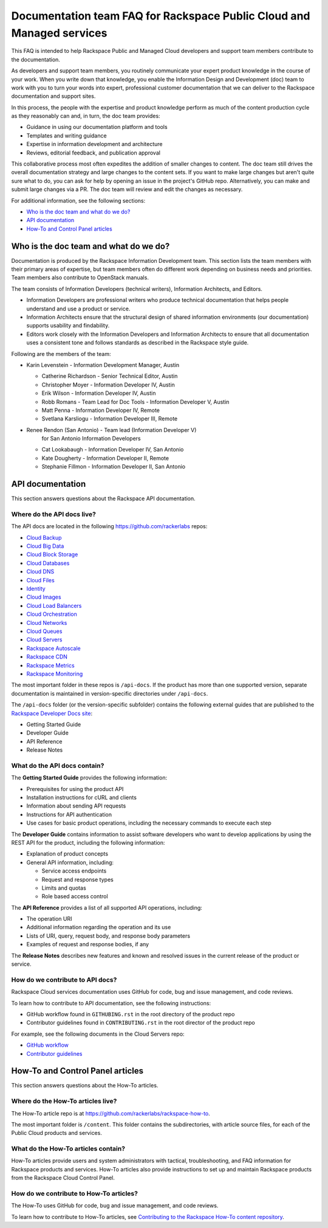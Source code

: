 ======================================================================
Documentation team FAQ for Rackspace Public Cloud and Managed services
======================================================================

This FAQ is intended to help Rackspace Public and Managed Cloud developers
and support team members contribute to the documentation.

As developers and support team members, you routinely communicate your expert
product knowledge in the course of your work. When you write down that
knowledge, you enable the Information Design and Development (doc) team to
work with you to turn your words into expert, professional customer
documentation that we can deliver to the Rackspace documentation and support
sites.

In this process, the people with the expertise and product knowledge perform as
much of the content production cycle as they reasonably can and, in turn, the
doc team provides:

* Guidance in using our documentation platform and tools
* Templates and writing guidance
* Expertise in information development and architecture
* Reviews, editorial feedback, and publication approval

This collaborative process most often expedites the addition of smaller changes
to content. The doc team still drives the overall documentation strategy and
large changes to the content sets. If you want to make large changes but aren't
quite sure what to do, you can ask for help by opening an issue in the
project's GitHub repo. Alternatively, you can make and submit large changes via
a PR. The doc team will review and edit the changes as necessary.

For additional information, see the following sections:

* `Who is the doc team and what do we do?`_
* `API documentation`_
* `How-To and Control Panel articles`_

Who is the doc team and what do we do?
~~~~~~~~~~~~~~~~~~~~~~~~~~~~~~~~~~~~~~

Documentation is produced by the Rackspace Information Development team. This
section lists the team members with their primary areas of expertise, but team
members often do different work depending on business needs and priorities.
Team members also contribute to OpenStack manuals.

The team consists of Information Developers (technical writers), Information
Architects, and Editors.

* Information Developers are professional writers who produce technical
  documentation that helps people understand and use a product or service.
* Information Architects ensure that the structural design of shared
  information environments (our documentation) supports usability and
  findability.
* Editors work closely with the Information Developers and Information
  Architects to ensure that all documentation uses a consistent tone and
  follows standards as described in the Rackspace style guide.

Following are the members of the team:

* Karin Levenstein - Information Development Manager, Austin

  * Catherine Richardson - Senior Technical Editor, Austin
  * Christopher Moyer - Information Developer IV, Austin
  * Erik Wilson - Information Developer IV, Austin
  * Robb Romans - Team Lead for Doc Tools - Information Developer V, Austin
  * Matt Penna - Information Developer IV, Remote
  * Svetlana Karsliogu - Information Developer III, Remote

* Renee Rendon (San Antonio) - Team lead (Information Developer V)
                              for San Antonio Information Developers

  * Cat Lookabaugh - Information Developer IV, San Antonio
  * Kate Dougherty - Information Developer II, Remote
  * Stephanie Fillmon - Information Developer II, San Antonio

API documentation
~~~~~~~~~~~~~~~~~

This section answers questions about the Rackspace API
documentation.

Where do the API docs live?
---------------------------

The API docs are located in the following https://github.com/rackerlabs repos:

-  `Cloud Backup <https://github.com/rackerlabs/docs-cloud-backup>`_
-  `Cloud Big Data <https://github.com/rackerlabs/docs-cloud-big-data>`_
-  `Cloud Block Storage
   <https://github.com/rackerlabs/docs-cloud-block-storage>`_
-  `Cloud Databases <https://github.com/rackerlabs/docs-cloud-databases>`_
-  `Cloud DNS <https://github.com/rackerlabs/docs-cloud-dns>`_
-  `Cloud Files <https://github.com/rackerlabs/docs-cloud-files>`_
-  `Identity <https://github.com/rackerlabs/docs-cloud-identity>`_
-  `Cloud Images <https://github.com/rackerlabs/docs-cloud-images>`_
-  `Cloud Load Balancers
   <https://github.com/rackerlabs/docs-cloud-load-balancers>`_
-  `Cloud Orchestration
   <https://github.com/rackerlabs/docs-cloud-orchestration>`_
-  `Cloud Networks <https://github.com/rackerlabs/docs-cloud-networks>`_
-  `Cloud Queues <https://github.com/rackerlabs/docs-cloud-queues>`_
-  `Cloud Servers <https://github.com/rackerlabs/docs-cloud-servers>`_
-  `Rackspace Autoscale
   <https://github.com/rackerlabs/otter/tree/master/api-docs/rst/dev-guide>`_
-  `Rackspace CDN <https://github.com/rackerlabs/docs-cloud-cdn>`_
-  `Rackspace Metrics <https://github.com/rackerlabs/docs-cloud-metrics>`_
-  `Rackspace Monitoring
   <https://github.com/rackerlabs/docs-cloud-monitoring>`_

The most important folder in these repos is ``/api-docs``. If the product has
more than one supported version, separate documentation is maintained in
version-specific directories under ``/api-docs``.

The ``/api-docs`` folder (or the version-specific subfolder) contains the
following external guides that are published to the `Rackspace Developer Docs
site <https://developer.rackspace.com/docs/>`_:

* Getting Started Guide
* Developer Guide
* API Reference
* Release Notes

What do the API docs contain?
-----------------------------

The **Getting Started Guide** provides the following information:

* Prerequisites for using the product API
* Installation instructions for cURL and clients
* Information about sending API requests
* Instructions for API authentication
* Use cases for basic product operations, including the necessary commands to
  execute each step

The **Developer Guide** contains information to assist software developers who
want to develop applications by using the REST API for the product, including
the following information:

* Explanation of product concepts
* General API information, including:

  - Service access endpoints
  - Request and response types
  - Limits and quotas
  - Role based access control

The **API Reference** provides a list of all supported API operations,
including:

* The operation URI
* Additional information regarding the operation and its use
* Lists of URI, query, request body, and response body parameters
* Examples of request and response bodies, if any

The **Release Notes** describes new features and known and resolved issues in
the current release of the product or service.

How do we contribute to API docs?
---------------------------------

Rackspace Cloud services documentation uses GitHub for code, bug and issue
management, and code reviews.

To learn how to contribute to API documentation, see the following
instructions:

* GitHub workflow found in ``GITHUBING.rst`` in the root directory of the
  product repo
* Contributor guidelines found in ``CONTRIBUTING.rst`` in the root director of
  the product repo

For example, see the following documents in the Cloud Servers repo:

* `GitHub workflow
  <https://github.com/rackerlabs/docs-cloud-servers/blob/master/GITHUBING.md>`_
* `Contributor guidelines
  <https://github.com/rackerlabs/docs-cloud-servers/blob/master/CONTRIBUTING.md>`_

How-To and Control Panel articles
~~~~~~~~~~~~~~~~~~~~~~~~~~~~~~~~~

This section answers questions about the How-To articles.

Where do the How-To articles live?
----------------------------------

The How-To article repo is at
`<https://github.com/rackerlabs/rackspace-how-to>`_.

The most important folder is ``/content``. This folder contains the
subdirectories, with article source files, for each of the Public Cloud
products and services.

What do the How-To articles contain?
------------------------------------

How-To articles provide users and system administrators with tactical,
troubleshooting, and FAQ information for Rackspace products and services.
How-To articles also provide instructions to set up and maintain Rackspace
products from the Rackspace Cloud Control Panel.

How do we contribute to How-To articles?
----------------------------------------

The How-To uses GitHub for code, bug and issue management, and code reviews.

To learn how to contribute to How-To articles, see `Contributing to the
Rackspace How-To content repository
<https://github.com/rackerlabs/rackspace-how-to/blob/master/CONTRIBUTING.md>`_.
